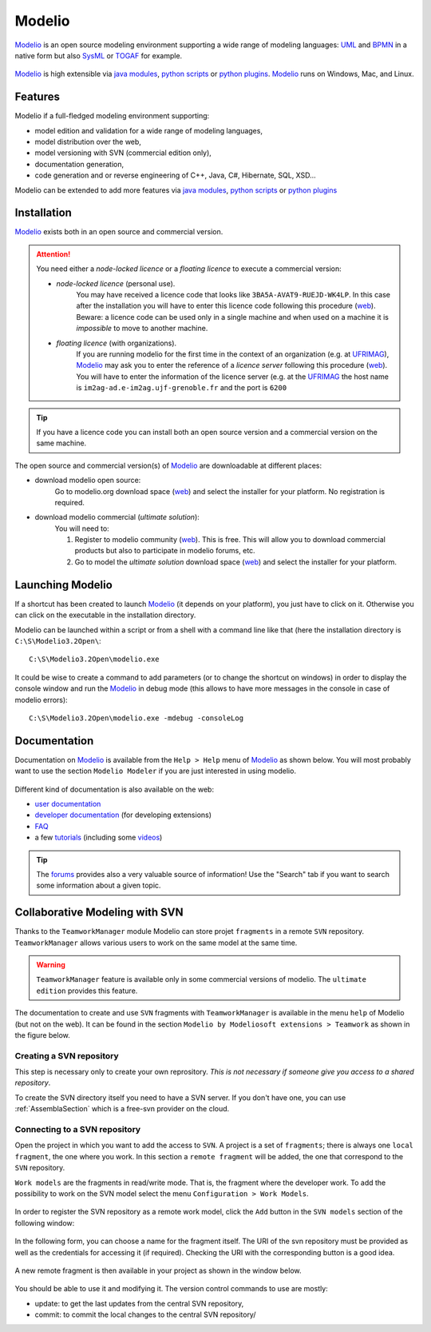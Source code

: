Modelio
=======

Modelio_ is an open source modeling environment supporting a wide range of
modeling languages: UML_ and BPMN_ in a native form but also SysML_ or TOGAF_
for example.

.. figure:: media/various-models.jpg

Modelio_ is high extensible via `java modules`_,
`python scripts`_ or `python plugins`_. Modelio_ runs on Windows, Mac, and
Linux.

Features
--------

Modelio if a full-fledged modeling environment supporting:

* model edition and validation for a wide range of modeling languages,
* model distribution over the web,
* model versioning with SVN (commercial edition only),
* documentation generation,
* code generation and or reverse engineering of C++, Java, C#, Hibernate, SQL, XSD...

Modelio can be extended to add more features via `java modules`_,
`python scripts`_ or `python plugins`_

Installation
------------

Modelio_ exists both in an open source and commercial version.

.. attention::
    You need either a *node-locked licence* or a *floating licence* to execute
    a commercial version:

    * *node-locked licence* (personal use).
        You may have received a licence code that looks
        like ``3BA5A-AVAT9-RUEJD-WK4LP``. In this case after
        the installation you will have to enter this licence code following
        this procedure |modelio-licence-node|. Beware: a licence code can be used
        only in a single machine and when used on a machine it is *impossible*
        to move to another machine.

    * *floating licence* (with organizations).
        If you are running modelio for the first time in the context of an
        organization (e.g. at UFRIMAG_), Modelio_ may ask you
        to enter the reference of a *licence server* following this procedure
        |modelio-licence-client|. You will have to enter the information of
        the licence server (e.g. at the UFRIMAG_ the host name is
        ``im2ag-ad.e-im2ag.ujf-grenoble.fr`` and the port is ``6200``

.. tip::
    If you have a licence code you can install both an open source version
    and a commercial version on the same machine.

The open source and commercial version(s) of Modelio_ are downloadable at
different places:

* download modelio open source:
    Go to modelio.org download space |modelio-free-download| and select
    the installer for your platform. No registration is required.

* download modelio commercial (*ultimate solution*):
    You will need to:

    #. Register to modelio community |modelio-register|. This is free.
       This will allow you to download commercial products but also to
       participate in modelio forums, etc.
    #. Go to model the *ultimate solution* download space |modelio-ultimate| and
       select the installer for your platform.



Launching Modelio
-----------------
If a shortcut has been created to launch Modelio_ (it depends on your platform),
you just have to click on it. Otherwise you can click on the executable in the
installation directory.

Modelio can be launched within a script or from a shell with a command line
like that (here the installation directory is ``C:\S\Modelio3.2Open\``::

    C:\S\Modelio3.2Open\modelio.exe

It could be wise to create a command to add parameters (or to change the
shortcut on windows) in order to display the console window and run the Modelio_
in debug mode (this allows to have more messages in the console in case of
modelio errors)::

    C:\S\Modelio3.2Open\modelio.exe -mdebug -consoleLog


Documentation
-------------

Documentation on Modelio_ is available from the ``Help > Help`` menu of Modelio_ as shown below. You will most probably want to use the section ``Modelio Modeler`` if you are just interested in using modelio.

.. figure:: media/help.jpg

Different kind of documentation is also available on the web:

* |modelio-documentation-user|
* |modelio-documentation-developers| (for developing extensions)
* |modelio-documentation-faq|
* a few |modelio-documentation-tutorials| (including some |modelio-videos|)

.. tip::
    The |modelio-forums| provides also a very valuable source of information!
    Use the "Search" tab if you want to search some information about a given
    topic.

.. figure:: media/forums.jpg



Collaborative Modeling with SVN
-------------------------------
Thanks to the ``TeamworkManager`` module Modelio can store projet ``fragments``
in a remote ``SVN`` repository. ``TeamworkManager``  allows various users to
work on the same model at the same time.

.. warning::
    ``TeamworkManager`` feature is available only in some commercial versions
    of modelio. The ``ultimate edition`` provides this feature.

The documentation to create and use ``SVN`` fragments with ``TeamworkManager``
is available in the menu ``help`` of Modelio (but not on the web). It can be
found in the section  ``Modelio by Modeliosoft extensions > Teamwork`` as
shown in the figure below.

.. figure:: media/ModelioSvnDocumentation.jpg
    :align: center

Creating a SVN repository
^^^^^^^^^^^^^^^^^^^^^^^^^
This step is necessary only to create your own reprository. *This is not
necessary if someone give you access to a shared repository*.

To create the SVN directory itself you need to have a SVN server. If you don't
have one, you can use :ref:`AssemblaSection` which is a free-svn provider on the
cloud.

Connecting to a SVN repository
^^^^^^^^^^^^^^^^^^^^^^^^^^^^^^
Open the project in which you want to add the access to ``SVN``. A project is a
set of ``fragments``; there is always one ``local fragment``, the one where you
work. In this section a ``remote fragment`` will be added, the one that
correspond to the ``SVN`` repository.

``Work models`` are the fragments in read/write mode. That is, the fragment
where the developer work. To add the possibility to work on the SVN model
select the menu ``Configuration > Work Models``.

.. figure:: media/ModelioSvnConfigurationMenu.jpg
    :align: center

In order to register the SVN repository as a remote work model, click the
``Add`` button in the ``SVN models`` section of the following window:

.. figure:: media/ModelioSVNWorkModels.jpg
    :align: center

In the following form, you can choose a name for the fragment itself. The
URI of the svn repository must be provided as well as the credentials for
accessing it (if required). Checking the URI  with the corresponding button
is a good idea.

.. figure:: media/ModelioSVNLogin.jpg
    :align: center

A new remote fragment is then available in your project as shown in the window
below.

.. figure:: media/ModelionSVNFragment.jpg
    :align: center

You should be able to use it and modifying it. The version control commands to use
are mostly:

* update: to get the last updates from the central SVN repository,
* commit: to commit the local changes to the central SVN repository/


.. ............................................................................

.. |modelio-documentation-user| replace::
    `user documentation <https://www.modelio.org/documentation/user-manuals.html>`__

.. |modelio-documentation-developers| replace::
    `developer documentation <https://www.modelio.org/documentation/developer-api.html>`__

.. |modelio-documentation-faq| replace::
    `FAQ <https://www.modelio.org/documentation/faq-menu.html>`__

.. |modelio-documentation-tutorials| replace::
    `tutorials <https://www.modelio.org/documentation/tutorials.html>`__

.. |modelio-videos| replace::
    `videos <https://www.youtube.com/user/ModelioCommunity>`__

.. |modelio-forums| replace::
    `forums <https://www.youtube.com/user/ModelioCommunity>`__

.. |modelio-free-download| replace::
    (`web <https://www.modelio.org/downloads/download-modelio.html>`__)

.. |modelio-register| replace::
    (`web <http://www.modeliosoft.com/en/purchase/user-registration.html?page=shop.registration>`__)

.. |modelio-ultimate| replace::
    (`web <http://www.modeliosoft.com/en/download/ultimate-solution.html>`__)

.. |modelio-licence-node| replace::
    (`web <http://www.modeliosoft.com/licensing/license-activation.html#automatic_activation>`__)

.. |modelio-licence-client| replace::
    (`web <http://www.modeliosoft.com/licensing/license-activation.html#configure_client>`__)

.. |modelio-documentation| replace::
    (`web <http://www.modeliosoft.com/licensing/license-activation.html#configure_client>`__)

.. _Modelio: https://www.modelio.org/

.. _UML: http://en.wikipedia.org/wiki/Unified_Modeling_Language

.. _BPMN: http://en.wikipedia.org/wiki/Business_Process_Model_and_Notation

.. _SysML: http://en.wikipedia.org/wiki/Systems_Modeling_Language

.. _TOGAF: http://en.wikipedia.org/wiki/The_Open_Group_Architecture_Framework

.. _WSDL: http://en.wikipedia.org/wiki/Web_Services_Description_Language

.. _`java modules`: http://www.modeliosoft.com/en/modelio-store/modules.html

.. _`python scripts`: http://www.modeliosoft.com/en/modelio-store/scripts.html

.. _`python plugins`: http://PyModelio.readthedocs.org

.. _UFRIMAG: http://ufrima.imag.fr/
